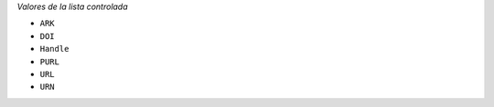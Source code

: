 
*Valores de la lista controlada*

* ``ARK``
* ``DOI``
* ``Handle``
* ``PURL``
* ``URL``
* ``URN``
